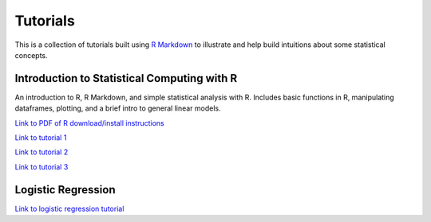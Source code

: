 Tutorials
====================

This is a collection of tutorials built using `R Markdown
<http://www.rstudio.com/ide/docs/authoring/using_markdown>`_ to illustrate and help build intuitions about
some statistical concepts.


Introduction to Statistical Computing with R
---------------------------

An introduction to R, R Markdown, and simple statistical analysis with R. Includes basic
functions in R, manipulating dataframes, plotting, and a brief intro to general linear models.

`Link to PDF of R download/install instructions <http://www.stanford.edu/~sgagnon/Site/Psych252/PSYCH252_Rintro.pdf>`_

`Link to tutorial 1 <http://www.stanford.edu/~sgagnon/Site/Psych252/stutorial1.html>`_

`Link to tutorial 2 <http://www.stanford.edu/~sgagnon/Site/Psych252/stutorial2.html>`_

`Link to tutorial 3 <http://www.stanford.edu/~sgagnon/Site/Psych252/stutorial3.html>`_


Logistic Regression
---------------------------

`Link to logistic regression tutorial <http://stanford.edu/~sgagnon/Site/Psych252/Tutorial_LogisticRegression>`_

